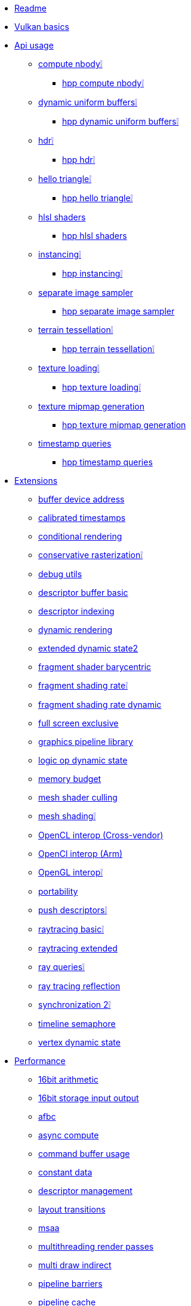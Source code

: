 * xref:README.adoc[Readme]
* xref:vulkan_basics.adoc[Vulkan basics]
* xref:api/README.adoc[Api usage]
** xref:api/compute_nbody/README.adoc[compute nbody❕]
*** xref:api/hpp_compute_nbody/README.adoc[hpp compute nbody❕]
** xref:api/dynamic_uniform_buffers/README.adoc[dynamic uniform buffers❕]
*** xref:api/hpp_dynamic_uniform_buffers/README.adoc[hpp dynamic uniform buffers❕]
** xref:api/hdr/README.adoc[hdr❕]
*** xref:api/hpp_hdr/README.adoc[hpp hdr❕]
** xref:api/hello_triangle/README.adoc[hello triangle❕]
*** xref:api/hpp_hello_triangle/README.adoc[hpp hello triangle❕]
** xref:api/hlsl_shaders/README.adoc[hlsl shaders]
*** xref:api/hpp_hlsl_shaders/README.adoc[hpp hlsl shaders]
** xref:api/instancing/README.adoc[instancing❕]
*** xref:api/hpp_instancing/README.adoc[hpp instancing❕]
** xref:api/separate_image_sampler/README.adoc[separate image sampler]
*** xref:api/hpp_separate_image_sampler/README.adoc[hpp separate image sampler]
** xref:api/terrain_tessellation/README.adoc[terrain tessellation❕]
*** xref:api/hpp_terrain_tessellation/README.adoc[hpp terrain tessellation❕]
** xref:api/texture_loading/README.adoc[texture loading❕]
*** xref:api/hpp_texture_loading/README.adoc[hpp texture loading❕]
** xref:api/texture_mipmap_generation/README.adoc[texture mipmap generation]
*** xref:api/hpp_texture_mipmap_generation/README.adoc[hpp texture mipmap generation]
** xref:api/timestamp_queries/README.adoc[timestamp queries]
*** xref:api/hpp_timestamp_queries/README.adoc[hpp timestamp queries]
* xref:extensions/README.adoc[Extensions]
** xref:extensions/buffer_device_address/README.adoc[buffer device address]
** xref:extensions/calibrated_timestamps/README.adoc[calibrated timestamps]
** xref:extensions/conditional_rendering/README.adoc[conditional rendering]
** xref:extensions/conservative_rasterization/README.adoc[conservative rasterization❕]
** xref:extensions/debug_utils/README.adoc[debug utils]
** xref:extensions/descriptor_buffer_basic/README.adoc[descriptor buffer basic]
** xref:extensions/descriptor_indexing/README.adoc[descriptor indexing]
** xref:extensions/dynamic_rendering/README.adoc[dynamic rendering]
** xref:extensions/extended_dynamic_state2/README.adoc[extended dynamic state2]
** xref:extensions/fragment_shader_barycentric/README.adoc[fragment shader barycentric]
** xref:extensions/fragment_shading_rate/README.adoc[fragment shading rate❕]
** xref:extensions/fragment_shading_rate_dynamic/README.adoc[fragment shading rate dynamic]
** xref:extensions/full_screen_exclusive/README.adoc[full screen exclusive]
** xref:extensions/graphics_pipeline_library/README.adoc[graphics pipeline library]
** xref:extensions/logic_op_dynamic_state/README.adoc[logic op dynamic state]
** xref:extensions/memory_budget/README.adoc[memory budget]
** xref:extensions/mesh_shader_culling/README.adoc[mesh shader culling]
** xref:extensions/mesh_shading/README.adoc[mesh shading❕]
** xref:extensions/open_cl_interop/README.adoc[OpenCL interop (Cross-vendor)]
** xref:extensions/open_cl_interop_arm/README.adoc[OpenCl interop (Arm)]
** xref:extensions/open_gl_interop/README.adoc[OpenGL interop❕]
** xref:extensions/portability/README.adoc[portability]
** xref:extensions/push_descriptors/README.adoc[push descriptors❕]
** xref:extensions/raytracing_basic/README.adoc[raytracing basic❕]
** xref:extensions/raytracing_extended/README.adoc[raytracing extended]
** xref:extensions/ray_queries/README.adoc[ray queries❕]
** xref:extensions/ray_tracing_reflection/README.adoc[ray tracing reflection]
** xref:extensions/synchronization_2/README.adoc[synchronization 2❕]
** xref:extensions/timeline_semaphore/README.adoc[timeline semaphore]
** xref:extensions/vertex_dynamic_state/README.adoc[vertex dynamic state]
* xref:performance/README.adoc[Performance]
** xref:performance/16bit_arithmetic/README.adoc[16bit arithmetic]
** xref:performance/16bit_storage_input_output/README.adoc[16bit storage input output]
** xref:performance/afbc/README.adoc[afbc]
** xref:performance/async_compute/README.adoc[async compute]
** xref:performance/command_buffer_usage/README.adoc[command buffer usage]
** xref:performance/constant_data/README.adoc[constant data]
** xref:performance/descriptor_management/README.adoc[descriptor management]
** xref:performance/layout_transitions/README.adoc[layout transitions]
** xref:performance/msaa/README.adoc[msaa]
** xref:performance/multithreading_render_passes/README.adoc[multithreading render passes]
** xref:performance/multi_draw_indirect/README.adoc[multi draw indirect]
** xref:performance/pipeline_barriers/README.adoc[pipeline barriers]
** xref:performance/pipeline_cache/README.adoc[pipeline cache]
*** xref:performance/hpp_pipeline_cache/README.adoc[hpp pipeline cache]
** xref:performance/render_passes/README.adoc[render passes]
** xref:performance/specialization_constants/README.adoc[specialization constants]
** xref:performance/subpasses/README.adoc[subpasses]
** xref:performance/surface_rotation/README.adoc[surface rotation]
** xref:performance/swapchain_images/README.adoc[swapchain images]
*** xref:performance/hpp_swapchain_images/README.adoc[hpp swapchain images]
** xref:performance/texture_compression_basisu/README.adoc[texture compression basisu]
** xref:performance/texture_compression_comparison/README.adoc[texture compression comparison❕]
** xref:performance/wait_idle/README.adoc[wait idle]
* xref:tooling/README.adoc[Tooling]
** xref:tooling/profiles/README.adoc[profiles]
